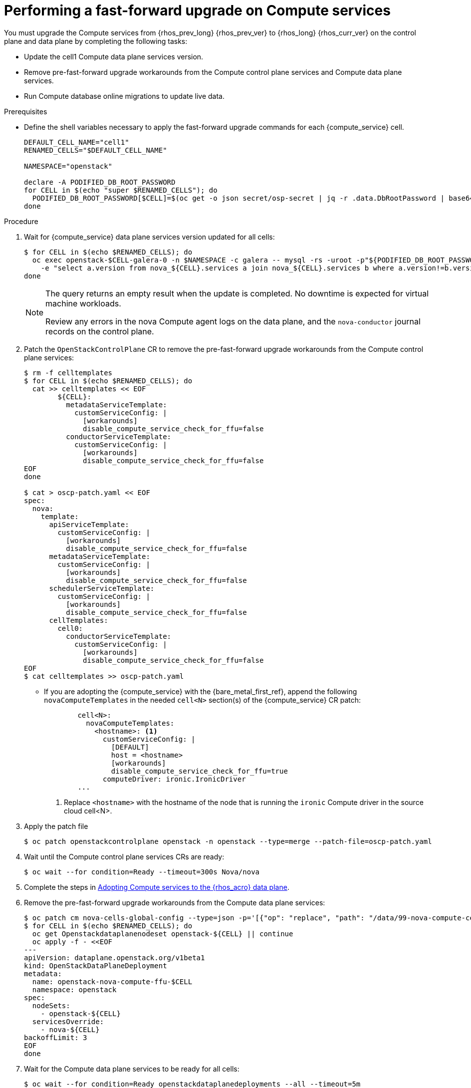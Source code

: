 [id="performing-a-fast-forward-upgrade-on-compute-services_{context}"]

= Performing a fast-forward upgrade on Compute services

You must upgrade the Compute services from {rhos_prev_long} {rhos_prev_ver} to {rhos_long} {rhos_curr_ver} on the control plane and data plane by completing the following tasks:

* Update the cell1 Compute data plane services version.
* Remove pre-fast-forward upgrade workarounds from the Compute control plane services and Compute data plane services.
* Run Compute database online migrations to update live data.

.Prerequisites

* Define the shell variables necessary to apply the fast-forward upgrade commands for each {compute_service} cell.

+
----
DEFAULT_CELL_NAME="cell1"
RENAMED_CELLS="$DEFAULT_CELL_NAME"

NAMESPACE="openstack"

declare -A PODIFIED_DB_ROOT_PASSWORD
for CELL in $(echo "super $RENAMED_CELLS"); do
  PODIFIED_DB_ROOT_PASSWORD[$CELL]=$(oc get -o json secret/osp-secret | jq -r .data.DbRootPassword | base64 -d)
done
----

.Procedure

. Wait for {compute_service} data plane services version updated for all cells:
+
----
$ for CELL in $(echo $RENAMED_CELLS); do
  oc exec openstack-$CELL-galera-0 -n $NAMESPACE -c galera -- mysql -rs -uroot -p"${PODIFIED_DB_ROOT_PASSWORD[$CELL]}" \
    -e "select a.version from nova_${CELL}.services a join nova_${CELL}.services b where a.version!=b.version and a.binary='nova-compute' and a.deleted=0;"
done
----
+
[NOTE]
====
The query returns an empty result when the update is completed. No downtime is expected for virtual machine workloads.

Review any errors in the nova Compute agent logs on the data plane, and the `nova-conductor` journal records on the control plane.
====

. Patch the `OpenStackControlPlane` CR to remove the pre-fast-forward upgrade workarounds from the Compute control plane services:
+
[source,yaml]
----
$ rm -f celltemplates
$ for CELL in $(echo $RENAMED_CELLS); do
  cat >> celltemplates << EOF
        ${CELL}:
          metadataServiceTemplate:
            customServiceConfig: |
              [workarounds]
              disable_compute_service_check_for_ffu=false
          conductorServiceTemplate:
            customServiceConfig: |
              [workarounds]
              disable_compute_service_check_for_ffu=false
EOF
done

$ cat > oscp-patch.yaml << EOF
spec:
  nova:
    template:
      apiServiceTemplate:
        customServiceConfig: |
          [workarounds]
          disable_compute_service_check_for_ffu=false
      metadataServiceTemplate:
        customServiceConfig: |
          [workarounds]
          disable_compute_service_check_for_ffu=false
      schedulerServiceTemplate:
        customServiceConfig: |
          [workarounds]
          disable_compute_service_check_for_ffu=false
      cellTemplates:
        cell0:
          conductorServiceTemplate:
            customServiceConfig: |
              [workarounds]
              disable_compute_service_check_for_ffu=false
EOF
$ cat celltemplates >> oscp-patch.yaml
----
+

* If you are adopting the {compute_service} with the {bare_metal_first_ref}, append the following `novaComputeTemplates` in the needed `cell<N>` section(s) of the {compute_service} CR patch:
+
[source,yaml]
----
        cell<N>:
          novaComputeTemplates:
            <hostname>: <1>
              customServiceConfig: |
                [DEFAULT]
                host = <hostname>
                [workarounds]
                disable_compute_service_check_for_ffu=true
              computeDriver: ironic.IronicDriver
        ...
----
+
<1> Replace `<hostname>` with the hostname of the node that is running the `ironic` Compute driver in the source cloud cell<N>.

. Apply the patch file
+
----
$ oc patch openstackcontrolplane openstack -n openstack --type=merge --patch-file=oscp-patch.yaml
----

. Wait until the Compute control plane services CRs are ready:
+
----
$ oc wait --for condition=Ready --timeout=300s Nova/nova
----

. Complete the steps in xref:adopting-compute-services-to-the-data-plane_data-plane[Adopting Compute services to the {rhos_acro} data plane].

. Remove the pre-fast-forward upgrade workarounds from the Compute data plane services:
+
[source,yaml]
----
$ oc patch cm nova-cells-global-config --type=json -p='[{"op": "replace", "path": "/data/99-nova-compute-cells-workarounds.conf", "value": "[workarounds]\n"}]'
$ for CELL in $(echo $RENAMED_CELLS); do
  oc get Openstackdataplanenodeset openstack-${CELL} || continue
  oc apply -f - <<EOF
---
apiVersion: dataplane.openstack.org/v1beta1
kind: OpenStackDataPlaneDeployment
metadata:
  name: openstack-nova-compute-ffu-$CELL
  namespace: openstack
spec:
  nodeSets:
    - openstack-${CELL}
  servicesOverride:
    - nova-${CELL}
backoffLimit: 3
EOF
done
----
+

. Wait for the Compute data plane services to be ready for all cells:
+
----
$ oc wait --for condition=Ready openstackdataplanedeployments --all --timeout=5m
----

. Run Compute database online migrations to complete the upgrade:
+
----
$ oc exec -it nova-cell0-conductor-0 -- nova-manage db online_data_migrations
$ for CELL in $(echo $RENAMED_CELLS); do
  oc exec -it nova-${CELL}-conductor-0 -- nova-manage db online_data_migrations
done
----

. Discover Compute hosts in the cells:
+
----
$ oc rsh nova-cell0-conductor-0 nova-manage cell_v2 discover_hosts --verbose
----

. Verify if the existing test VM instance is running:
+
----
${BASH_ALIASES[openstack]} server --os-compute-api-version 2.48 show --diagnostics test 2>&1 || echo FAIL
----

. Verify if the Compute services can stop the existing test VM instance:
+
----
${BASH_ALIASES[openstack]} server list -c Name -c Status -f value | grep -qF "test ACTIVE" && ${BASH_ALIASES[openstack]} server stop test || echo PASS
${BASH_ALIASES[openstack]} server list -c Name -c Status -f value | grep -qF "test SHUTOFF" || echo FAIL
${BASH_ALIASES[openstack]} server --os-compute-api-version 2.48 show --diagnostics test 2>&1 || echo PASS
----

. Verify if the Compute services can start the existing test VM instance:
+
----
${BASH_ALIASES[openstack]} server list -c Name -c Status -f value | grep -qF "test SHUTOFF" && ${BASH_ALIASES[openstack]} server start test || echo PASS
${BASH_ALIASES[openstack]} server list -c Name -c Status -f value | grep -qF "test ACTIVE" && \
  ${BASH_ALIASES[openstack]} server --os-compute-api-version 2.48 show --diagnostics test --fit-width -f json | jq -r '.state' | grep running || echo FAIL
----

[NOTE]
After the data plane adoption, the Compute hosts continue to run Red Hat Enterprise Linux (RHEL) {rhel_prev_ver}. To take advantage of RHEL {rhel_curr_ver}, perform a minor update procedure after finishing the adoption procedure.
